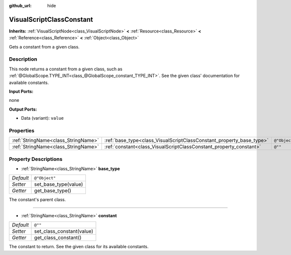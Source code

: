 :github_url: hide

.. Generated automatically by doc/tools/makerst.py in Godot's source tree.
.. DO NOT EDIT THIS FILE, but the VisualScriptClassConstant.xml source instead.
.. The source is found in doc/classes or modules/<name>/doc_classes.

.. _class_VisualScriptClassConstant:

VisualScriptClassConstant
=========================

**Inherits:** :ref:`VisualScriptNode<class_VisualScriptNode>` **<** :ref:`Resource<class_Resource>` **<** :ref:`Reference<class_Reference>` **<** :ref:`Object<class_Object>`

Gets a constant from a given class.

Description
-----------

This node returns a constant from a given class, such as :ref:`@GlobalScope.TYPE_INT<class_@GlobalScope_constant_TYPE_INT>`. See the given class' documentation for available constants.

**Input Ports:**

none

**Output Ports:**

- Data (variant): ``value``

Properties
----------

+-------------------------------------+----------------------------------------------------------------------+---------------+
| :ref:`StringName<class_StringName>` | :ref:`base_type<class_VisualScriptClassConstant_property_base_type>` | ``@"Object"`` |
+-------------------------------------+----------------------------------------------------------------------+---------------+
| :ref:`StringName<class_StringName>` | :ref:`constant<class_VisualScriptClassConstant_property_constant>`   | ``@""``       |
+-------------------------------------+----------------------------------------------------------------------+---------------+

Property Descriptions
---------------------

.. _class_VisualScriptClassConstant_property_base_type:

- :ref:`StringName<class_StringName>` **base_type**

+-----------+----------------------+
| *Default* | ``@"Object"``        |
+-----------+----------------------+
| *Setter*  | set_base_type(value) |
+-----------+----------------------+
| *Getter*  | get_base_type()      |
+-----------+----------------------+

The constant's parent class.

----

.. _class_VisualScriptClassConstant_property_constant:

- :ref:`StringName<class_StringName>` **constant**

+-----------+---------------------------+
| *Default* | ``@""``                   |
+-----------+---------------------------+
| *Setter*  | set_class_constant(value) |
+-----------+---------------------------+
| *Getter*  | get_class_constant()      |
+-----------+---------------------------+

The constant to return. See the given class for its available constants.

